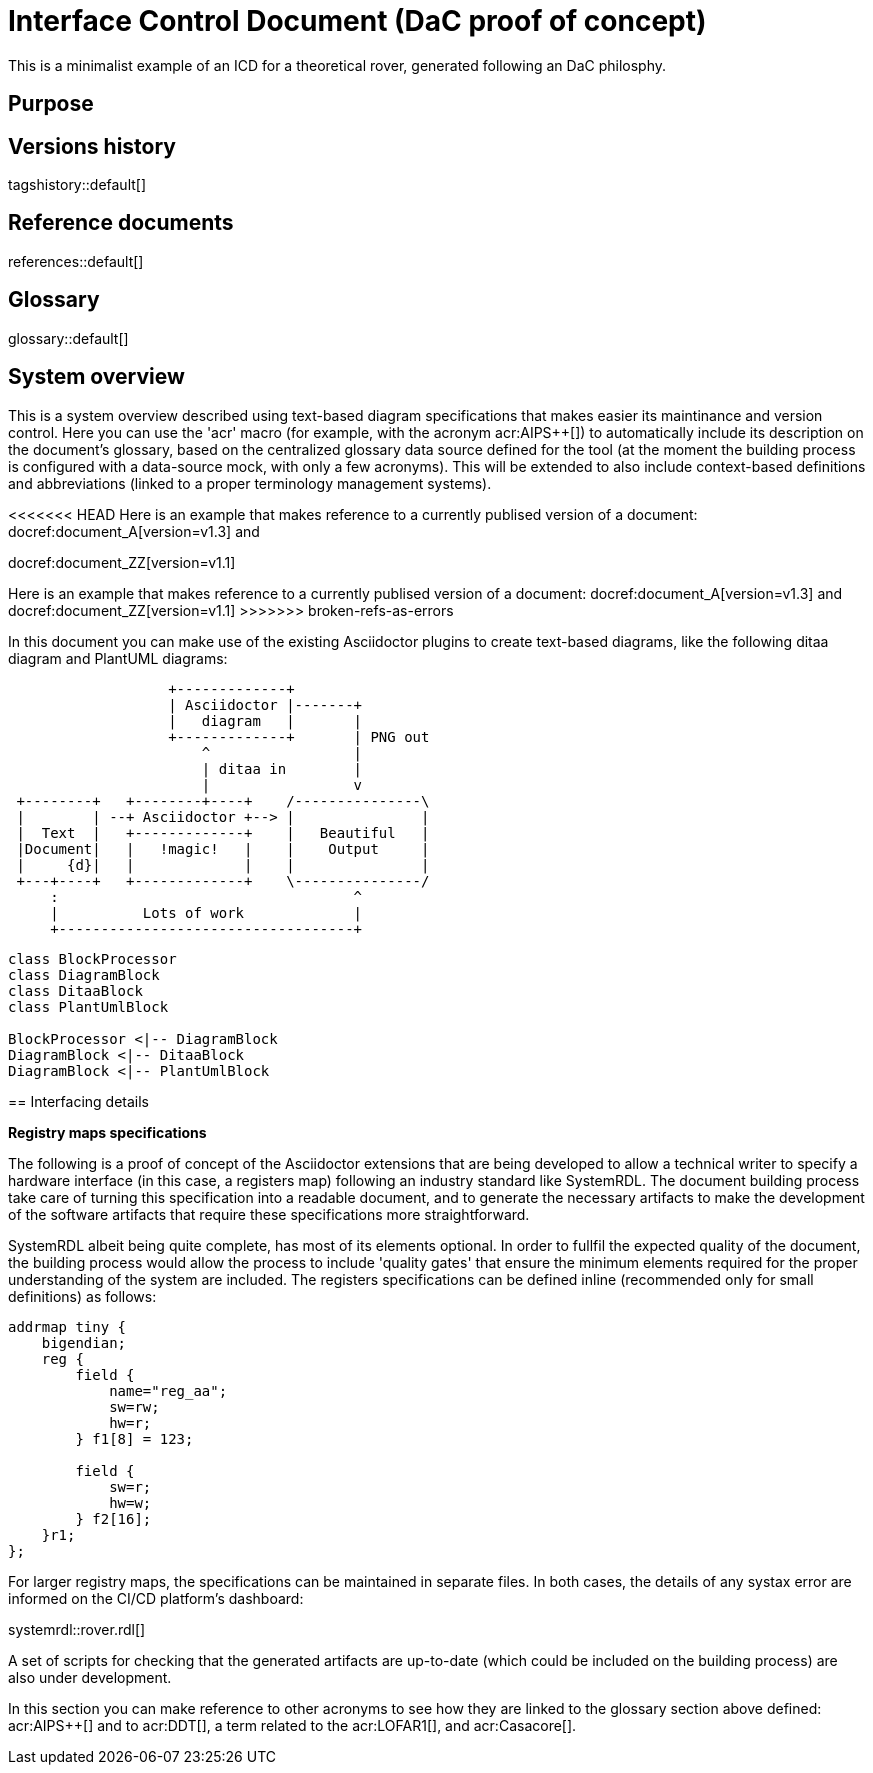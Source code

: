 = Interface Control Document (DaC proof of concept)

This is a minimalist example of an ICD for a theoretical rover, generated following an DaC philosphy.

== Purpose

== Versions history

tagshistory::default[]

== Reference documents

references::default[]

== Glossary

glossary::default[]

== System overview


This is a system overview described using text-based diagram specifications that makes easier its maintinance and version control. Here you can use the 'acr' macro (for example, with the acronym acr:AIPS++[]) to automatically include its description on the document's glossary, based on the centralized glossary data source defined for the tool (at the moment the building process is configured with a data-source mock, with only a few acronyms). This will be extended to also include context-based definitions and abbreviations (linked to a proper terminology management systems). 


// To be supported soon: (e.g., def:Channel[context=Software] ... abr:ARVI[context=LOFAR]).

<<<<<<< HEAD
Here is an example that makes reference to a currently publised version of a document: docref:document_A[version=v1.3] and 

docref:document_ZZ[version=v1.1]
=======
Here is an example that makes reference to a currently publised version of a document: docref:document_A[version=v1.3] and docref:document_ZZ[version=v1.1]
>>>>>>> broken-refs-as-errors


In this document you can make use of the existing Asciidoctor plugins to create text-based diagrams, like the following ditaa diagram and PlantUML diagrams:

[ditaa]
----
                   +-------------+
                   | Asciidoctor |-------+
                   |   diagram   |       |
                   +-------------+       | PNG out
                       ^                 |
                       | ditaa in        |
                       |                 v
 +--------+   +--------+----+    /---------------\
 |        | --+ Asciidoctor +--> |               |
 |  Text  |   +-------------+    |   Beautiful   |
 |Document|   |   !magic!   |    |    Output     |
 |     {d}|   |             |    |               |
 +---+----+   +-------------+    \---------------/
     :                                   ^
     |          Lots of work             |
     +-----------------------------------+
----


[plantuml, target=diagram-classes, format=png]   
----
class BlockProcessor
class DiagramBlock
class DitaaBlock
class PlantUmlBlock

BlockProcessor <|-- DiagramBlock
DiagramBlock <|-- DitaaBlock
DiagramBlock <|-- PlantUmlBlock
----


== Interfacing details

*Registry maps specifications*

The following is a proof of concept of the Asciidoctor extensions that are being developed to allow a technical writer to specify a hardware interface (in this case, a registers map) following an industry standard like SystemRDL. The document building process take care of turning this specification into a readable document, and to generate the necessary artifacts to make the development of the software artifacts that require these specifications more straightforward.

SystemRDL albeit being quite complete, has most of its elements optional. In order to fullfil the expected quality of the document, the building process would allow the process to include 'quality gates' that ensure the minimum elements required for the proper understanding of the system are included. The registers specifications can be defined inline (recommended only for small definitions) as follows:

[systemrdl, name="tiny"]
-----
addrmap tiny {
    bigendian;
    reg {
        field {
 	    name="reg_aa";
            sw=rw;
            hw=r;
        } f1[8] = 123;

        field {
            sw=r;
            hw=w;
        } f2[16];
    }r1;
};
-----


For larger registry maps, the specifications can be maintained in separate files. In both cases, the details of any systax error are informed on the CI/CD platform's dashboard:

systemrdl::rover.rdl[]

A set of scripts for checking that the generated artifacts are up-to-date (which could be included on the building process) are also under development.


In this section you can make reference to other acronyms to see how they are linked to the glossary section above defined: acr:AIPS++[] and to acr:DDT[], a term related to the acr:LOFAR1[], and acr:Casacore[].



